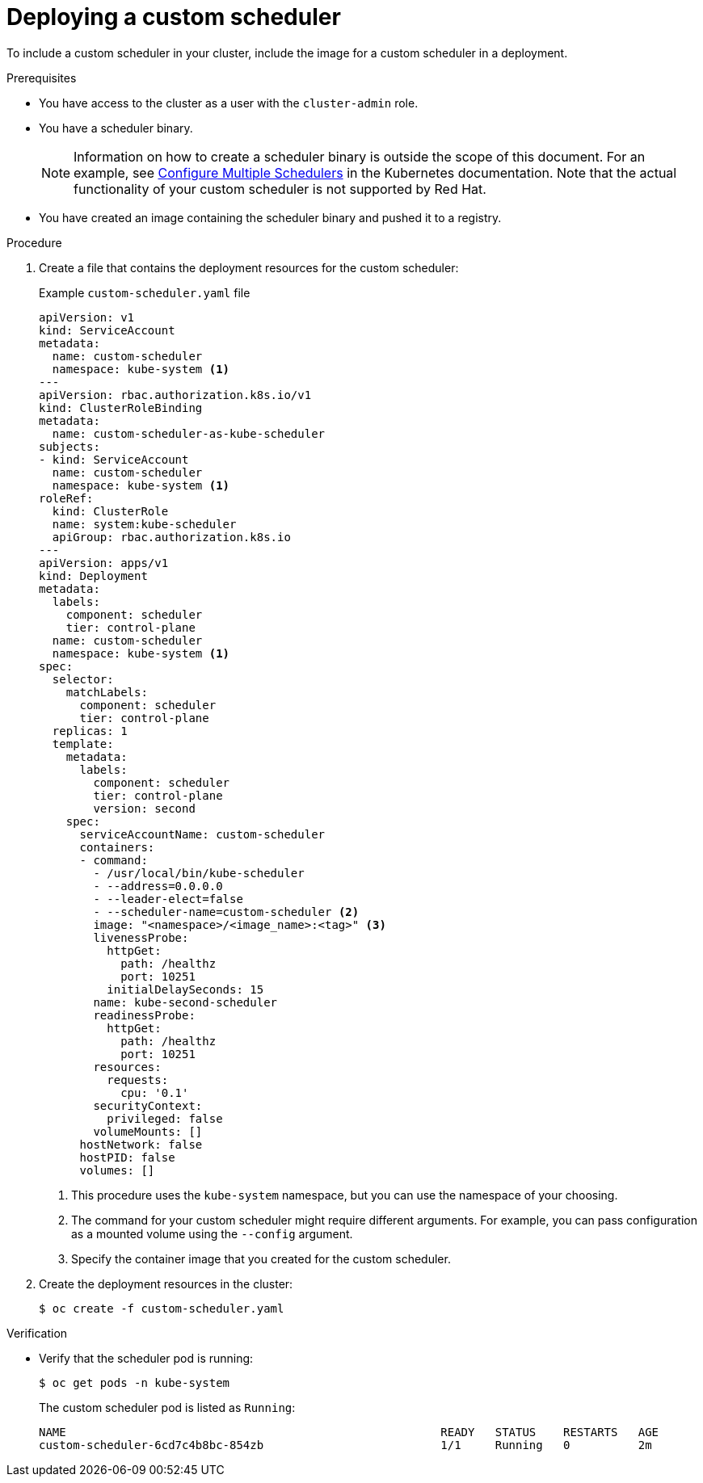 // Module included in the following assemblies:
//
// * nodes/scheduling/nodes-custom-scheduler.adoc

[id="nodes-custom-scheduler-deploying_{context}"]
= Deploying a custom scheduler

[role="_abstract"]
To include a custom scheduler in your cluster, include the image for a custom scheduler in a deployment.

.Prerequisites

* You have access to the cluster as a user with the `cluster-admin` role.
* You have a scheduler binary.
+
[NOTE]
====
Information on how to create a scheduler binary is outside the scope of this document. For an example, see link:https://kubernetes.io/docs/tasks/administer-cluster/configure-multiple-schedulers[Configure Multiple Schedulers] in the Kubernetes documentation. Note that the actual functionality of your custom scheduler is not supported by Red Hat.
====
* You have created an image containing the scheduler binary and pushed it to a registry.

.Procedure

. Create a file that contains the deployment resources for the custom scheduler:
+
.Example `custom-scheduler.yaml` file
[source,yaml]
----
apiVersion: v1
kind: ServiceAccount
metadata:
  name: custom-scheduler
  namespace: kube-system <1>
---
apiVersion: rbac.authorization.k8s.io/v1
kind: ClusterRoleBinding
metadata:
  name: custom-scheduler-as-kube-scheduler
subjects:
- kind: ServiceAccount
  name: custom-scheduler
  namespace: kube-system <1>
roleRef:
  kind: ClusterRole
  name: system:kube-scheduler
  apiGroup: rbac.authorization.k8s.io
---
apiVersion: apps/v1
kind: Deployment
metadata:
  labels:
    component: scheduler
    tier: control-plane
  name: custom-scheduler
  namespace: kube-system <1>
spec:
  selector:
    matchLabels:
      component: scheduler
      tier: control-plane
  replicas: 1
  template:
    metadata:
      labels:
        component: scheduler
        tier: control-plane
        version: second
    spec:
      serviceAccountName: custom-scheduler
      containers:
      - command:
        - /usr/local/bin/kube-scheduler
        - --address=0.0.0.0
        - --leader-elect=false
        - --scheduler-name=custom-scheduler <2>
        image: "<namespace>/<image_name>:<tag>" <3>
        livenessProbe:
          httpGet:
            path: /healthz
            port: 10251
          initialDelaySeconds: 15
        name: kube-second-scheduler
        readinessProbe:
          httpGet:
            path: /healthz
            port: 10251
        resources:
          requests:
            cpu: '0.1'
        securityContext:
          privileged: false
        volumeMounts: []
      hostNetwork: false
      hostPID: false
      volumes: []
----
<1> This procedure uses the `kube-system` namespace, but you can use the namespace of your choosing.
<2> The command for your custom scheduler might require different arguments. For example, you can pass configuration as a mounted volume using the `--config` argument.
<3> Specify the container image that you created for the custom scheduler.

. Create the deployment resources in the cluster:
+
[source,terminal]
----
$ oc create -f custom-scheduler.yaml
----

.Verification

* Verify that the scheduler pod is running:
+
[source,terminal]
----
$ oc get pods -n kube-system
----
+
The custom scheduler pod is listed as `Running`:
+
[source,terminal]
----
NAME                                                       READY   STATUS    RESTARTS   AGE
custom-scheduler-6cd7c4b8bc-854zb                          1/1     Running   0          2m
----
